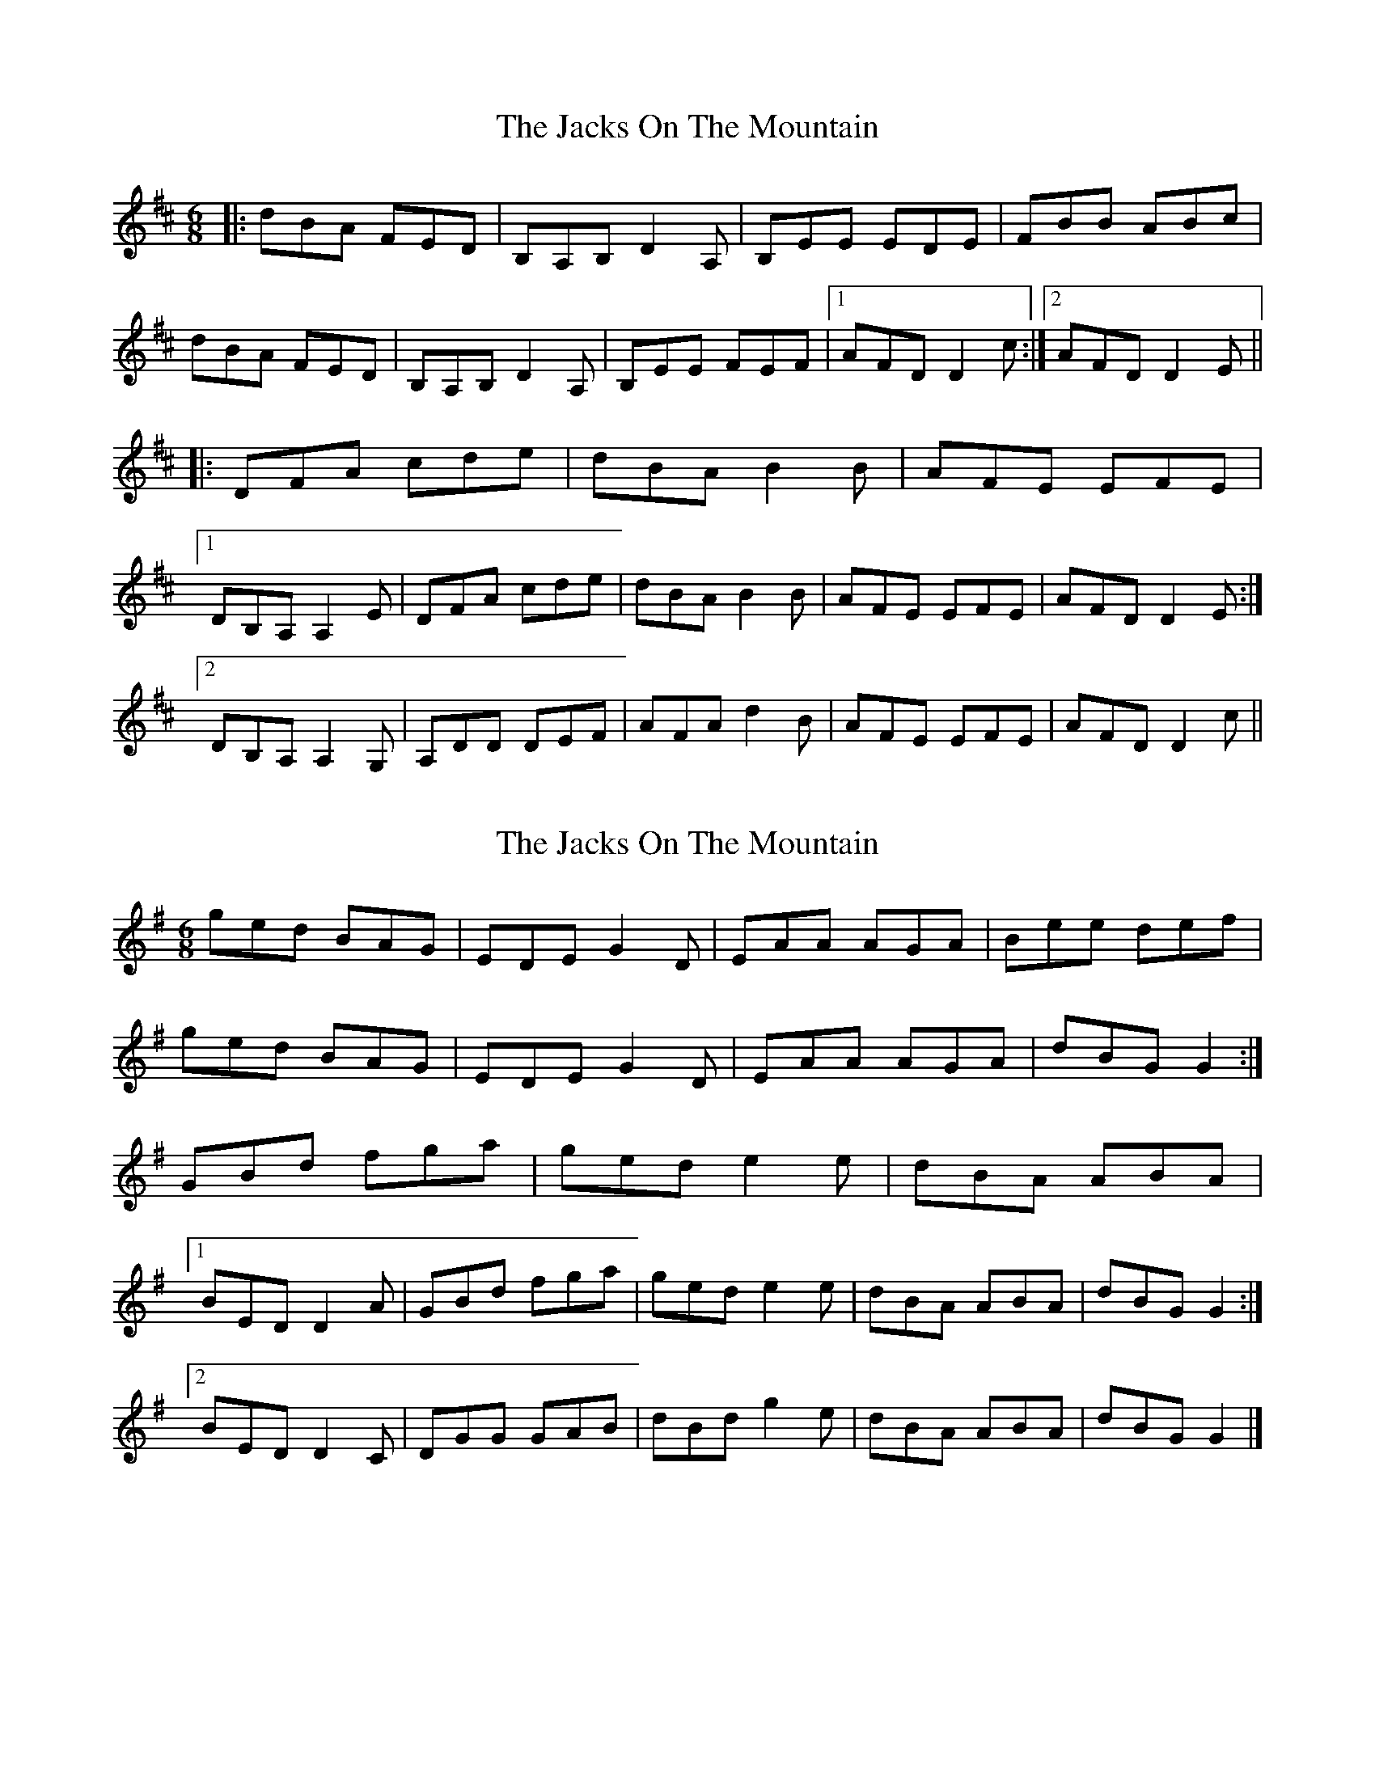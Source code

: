 X: 1
T: Jacks On The Mountain, The
Z: 52Paddy
S: https://thesession.org/tunes/8103#setting8103
R: jig
M: 6/8
L: 1/8
K: Dmaj
|:dBA FED|B,A,B, D2 A,|B,EE EDE|FBB ABc|
dBA FED|B,A,B, D2 A,|B,EE FEF|1 AFD D2 c:|2 AFD D2 E||
|:DFA cde|dBA B2 B|AFE EFE|
[1 DB,A, A,2 E|DFA cde|dBA B2 B|AFE EFE| AFD D2 E:|
[2 DB,A, A,2 G,|A,DD DEF|AFA d2 B|AFE EFE|AFD D2 c||
X: 2
T: Jacks On The Mountain, The
Z: ceolachan
S: https://thesession.org/tunes/8103#setting19310
R: jig
M: 6/8
L: 1/8
K: Gmaj
ged BAG | EDE G2 D | EAA AGA | Bee def |ged BAG | EDE G2 D | EAA AGA | dBG G2 :|GBd fga | ged e2 e | dBA ABA |[1 BED D2 A | GBd fga | ged e2 e | dBA ABA | dBG G2 :|[2 BED D2 C | DGG GAB | dBd g2 e | dBA ABA | dBG G2 |]
X: 3
T: Jacks On The Mountain, The
Z: ceolachan
S: https://thesession.org/tunes/8103#setting19311
R: jig
M: 6/8
L: 1/8
K: Gmaj
ged B2 A | GED G2 D | EAA A^GA | Bee e2 d |ged BB/A/G | E^DE G2 =D | EAA EGG | dBA G2 :|GB/c/d fga | ged B2 e | dBA A^GA | BE^D =D2 E |[1 GBd f2 a | ged e2 e | dBA A^GA | dBG G2 :|[2 DGG F/G/AB | dB/c/d g2 e | dBA Adc | B/c/dF G2 |]
X: 4
T: Jacks On The Mountain, The
Z: ceolachan
S: https://thesession.org/tunes/8103#setting19312
R: jig
M: 6/8
L: 1/8
K: Dmaj
dBA F^EF | B,^A,B, D2 =A, | B,EE E^DE | FBB AA/B/c |dBA F^EF | B,^A,B, D2 =A, | B,EE F^EF | AF/G/A D2 :| DF/G/A cde | dB^A B2 B | AFE E^DE |[1 DB,A, A,2 E | DFA cde | dB^A B2 B | AFE E^DE | AFD D2 :|[2 DB,A, A,2 G, | A,DD DEF | AF/G/A d2 B | AEE F^EF | AF/G/A D2 |]
